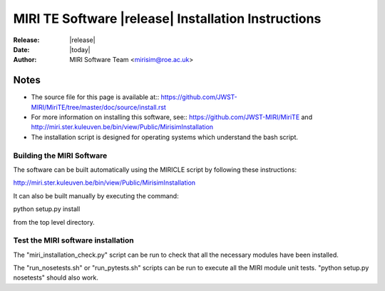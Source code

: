 MIRI TE Software |release| Installation Instructions
====================================================

:Release: |release|
:Date: |today|
:Author: MIRI Software Team <mirisim@roe.ac.uk>

Notes
~~~~~

* The source file for this page is available at:: \
  https://github.com/JWST-MIRI/MiriTE/tree/master/doc/source/install.rst

* For more information on installing this software, see:: \
  https://github.com/JWST-MIRI/MiriTE and
  http://miri.ster.kuleuven.be/bin/view/Public/MirisimInstallation
  
* The installation script is designed for operating systems which understand
  the bash script.

Building the MIRI Software
--------------------------
The software can be built automatically using the MIRICLE script by following
these instructions::

http://miri.ster.kuleuven.be/bin/view/Public/MirisimInstallation

It can also be built manually by executing the command::

python setup.py install

from the top level directory.

Test the MIRI software installation
-----------------------------------
The "miri_installation_check.py" script can be run to check that
all the necessary modules have been installed.

The "run_nosetests.sh" or "run_pytests.sh" scripts can be run to execute
all the MIRI module unit tests. "python setup.py nosetests" should also
work.
